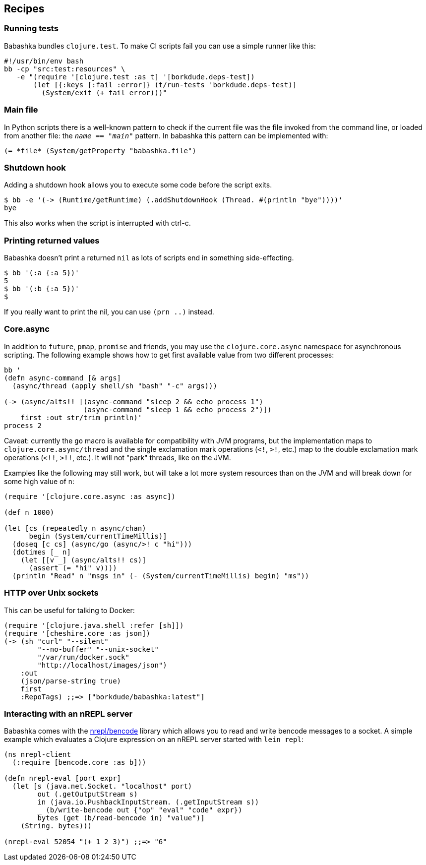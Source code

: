 [[recipes]]
== Recipes

=== Running tests

Babashka bundles `clojure.test`. To make CI scripts fail you can use a
simple runner like this:

[source,shell]
----
#!/usr/bin/env bash
bb -cp "src:test:resources" \
   -e "(require '[clojure.test :as t] '[borkdude.deps-test])
       (let [{:keys [:fail :error]} (t/run-tests 'borkdude.deps-test)]
         (System/exit (+ fail error)))"
----

[[main_file]]
=== Main file

In Python scripts there is a well-known pattern to check if the current
file was the file invoked from the command line, or loaded from another
file: the `__name__ == "__main__"` pattern. In babashka this pattern can
be implemented with:

[source,clojure]
----
(= *file* (System/getProperty "babashka.file")
----

=== Shutdown hook

Adding a shutdown hook allows you to execute some code before the script
exits.

[source,clojure]
----
$ bb -e '(-> (Runtime/getRuntime) (.addShutdownHook (Thread. #(println "bye"))))'
bye
----

This also works when the script is interrupted with ctrl-c.

=== Printing returned values

Babashka doesn't print a returned `nil` as lots of scripts end in
something side-effecting.

[source,shell]
----
$ bb '(:a {:a 5})'
5
$ bb '(:b {:a 5})'
$
----

If you really want to print the nil, you can use `(prn ..)` instead.

=== Core.async

In addition to `future`, `pmap`, `promise` and friends, you may use the
`clojure.core.async` namespace for asynchronous scripting. The following
example shows how to get first available value from two different
processes:

[source,clojure]
----
bb '
(defn async-command [& args]
  (async/thread (apply shell/sh "bash" "-c" args)))

(-> (async/alts!! [(async-command "sleep 2 && echo process 1")
                   (async-command "sleep 1 && echo process 2")])
    first :out str/trim println)'
process 2
----

Caveat: currently the `go` macro is available for compatibility with JVM
programs, but the implementation maps to `clojure.core.async/thread` and
the single exclamation mark operations (`<!`, `>!`, etc.) map to the
double exclamation mark operations (`<!!`, `>!!`, etc.). It will not
"park" threads, like on the JVM.

Examples like the following may still work, but will take a lot more
system resources than on the JVM and will break down for some high value
of `n`:

[source,clojure]
----
(require '[clojure.core.async :as async])

(def n 1000)

(let [cs (repeatedly n async/chan)
      begin (System/currentTimeMillis)]
  (doseq [c cs] (async/go (async/>! c "hi")))
  (dotimes [_ n]
    (let [[v _] (async/alts!! cs)]
      (assert (= "hi" v))))
  (println "Read" n "msgs in" (- (System/currentTimeMillis) begin) "ms"))
----

=== HTTP over Unix sockets

This can be useful for talking to Docker:

[source,clojure]
----
(require '[clojure.java.shell :refer [sh]])
(require '[cheshire.core :as json])
(-> (sh "curl" "--silent"
        "--no-buffer" "--unix-socket"
        "/var/run/docker.sock"
        "http://localhost/images/json")
    :out
    (json/parse-string true)
    first
    :RepoTags) ;;=> ["borkdude/babashka:latest"]
----

=== Interacting with an nREPL server

Babashka comes with the https://github.com/nrepl/bencode[nrepl/bencode]
library which allows you to read and write bencode messages to a socket.
A simple example which evaluates a Clojure expression on an nREPL server
started with `lein repl`:

[source,clojure]
----
(ns nrepl-client
  (:require [bencode.core :as b]))

(defn nrepl-eval [port expr]
  (let [s (java.net.Socket. "localhost" port)
        out (.getOutputStream s)
        in (java.io.PushbackInputStream. (.getInputStream s))
        _ (b/write-bencode out {"op" "eval" "code" expr})
        bytes (get (b/read-bencode in) "value")]
    (String. bytes)))

(nrepl-eval 52054 "(+ 1 2 3)") ;;=> "6"
----
